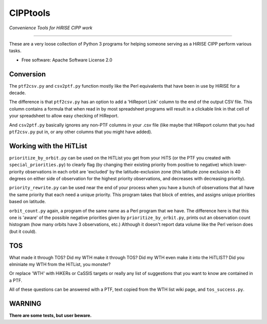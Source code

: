 =========
CIPPtools
=========

*Convenience Tools for HiRISE CIPP work*

---------------------------------

These are a very loose collection of Python 3 programs for helping someone 
serving as a HiRISE CIPP perform various tasks.


* Free software: Apache Software License 2.0

Conversion
----------
The ``ptf2csv.py`` and ``csv2ptf.py`` function mostly like the Perl
equivalents that have been in use by HiRISE for a decade.

The difference is that ``ptf2csv.py`` has an option to add a
'HiReport Link' column to the end of the output CSV file.  This
column contains a formula that when read in by most spreadsheet
programs will result in a clickable link in that cell of your
spreadsheet to allow easy checking of HiReport.

And ``csv2ptf.py`` basically ignores any non-PTF columns in your
.csv file (like maybe that HiReport column that you had ``ptf2csv.py``
put in, or any other columns that you might have added).


Working with the HiTList
------------------------
``prioritize_by_orbit.py`` can be used on the HiTList you get from
your HiTS (or the PTF you created with ``special_priorities.py``)
to clearly flag (by changing their existing priority from positive
to negative) which lower-priority observations in each orbit are
'excluded' by the latitude-exclusion zone (this latitude zone
exclusion is 40 degrees on either side of observation for the
highest priority observations, and decreases with decreasing
priority).

``priority_rewrite.py`` can be used near the end of your process when you
have a bunch of observations that all have the same priority that each need
a unique priority.  This program takes that block of entries, and assigns unique
priorities based on latitude.

``orbit_count.py`` again, a program of the same name as a Perl program that we have.
The difference here is that this one is 'aware' of the possible negative priorities
given by ``prioritize_by_orbit.py``, prints out an observation count histogram (how many 
orbits have 3 observations, etc.) Although it doesn't report data volume like
the Perl verison does (but it could).


TOS
---
What made it through TOS?  Did my WTH make it through TOS?  Did my WTH even make
it into the HiTLIST?  Did you elminiate my WTH from the HiTList, you monster?

Or replace 'WTH' with HiKERs or CaSSIS targets or really any list of suggestions
that you want to know are contained in a PTF.

All of these questions can be answered with a PTF, text copied from the WTH list
wiki page, and ``tos_success.py``.


WARNING
-------
**There are some tests, but user beware.**
